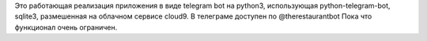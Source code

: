 Это работающая реализация приложения в виде telegram bot на python3, использующая python-telegram-bot, sqlite3, размешенная на облачном сервисе cloud9.
В телеграме доступен по @therestaurantbot
Пока что функционал очень ограничен.
